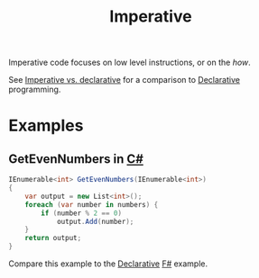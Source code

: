 :PROPERTIES:
:ID:       fda18a87-d310-45bd-b1c9-69d470b76f1a
:END:
#+title: Imperative

Imperative code focuses on low level instructions, or on the /how/.

See [[id:796de48e-28fa-427e-a12c-40f8e8980502][Imperative vs. declarative]] for a comparison to [[id:cb54393a-8404-4632-bef5-ecd6b4897150][Declarative]] programming.

* Examples
** GetEvenNumbers in [[id:684e6719-609f-4a8a-a8fa-f11d0585ec10][C#]]
#+BEGIN_SRC csharp
IEnumerable<int> GetEvenNumbers(IEnumerable<int>)
{
    var output = new List<int>();
    foreach (var number in numbers) {
        if (number % 2 == 0)
            output.Add(number);
    }
    return output;
}
#+END_SRC

Compare this example to the [[id:cb54393a-8404-4632-bef5-ecd6b4897150][Declarative]] [[id:1c0131b0-54d9-4b00-9214-3920c53984d2][F#]] example.
